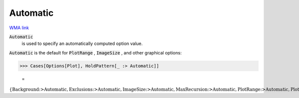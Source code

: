 Automatic
=========

`WMA link <https://reference.wolfram.com/language/ref/Automatic.html>`_


:code:`Automatic`
    is used to specify an automatically computed option value.





:code:`Automatic`  is the default for :code:`PlotRange` , :code:`ImageSize` , and other
graphical options:

>>> Cases[Options[Plot], HoldPattern[_ :> Automatic]]

    =
:math:`\left\{\text{Background}\text{:>}\text{Automatic},\text{Exclusions}\text{:>}\text{Automatic},\text{ImageSize}\text{:>}\text{Automatic},\text{MaxRecursion}\text{:>}\text{Automatic},\text{PlotRange}\text{:>}\text{Automatic},\text{PlotRangePadding}\text{:>}\text{Automatic}\right\}`


